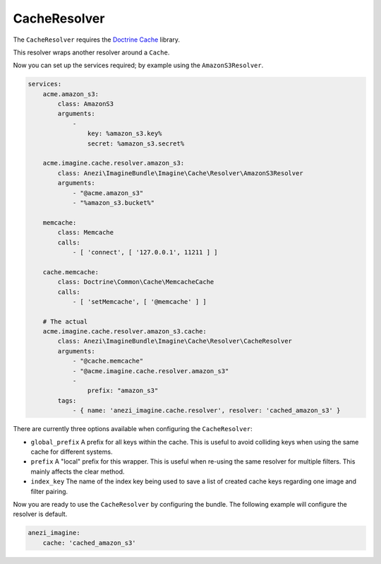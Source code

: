 CacheResolver
=============

The ``CacheResolver`` requires the `Doctrine Cache`_ library.

This resolver wraps another resolver around a ``Cache``.

Now you can set up the services required; by example using the ``AmazonS3Resolver``.

.. code-block:: yaml

    services:
        acme.amazon_s3:
            class: AmazonS3
            arguments:
                -
                    key: %amazon_s3.key%
                    secret: %amazon_s3.secret%

        acme.imagine.cache.resolver.amazon_s3:
            class: Anezi\ImagineBundle\Imagine\Cache\Resolver\AmazonS3Resolver
            arguments:
                - "@acme.amazon_s3"
                - "%amazon_s3.bucket%"

        memcache:
            class: Memcache
            calls:
                - [ 'connect', [ '127.0.0.1', 11211 ] ]

        cache.memcache:
            class: Doctrine\Common\Cache\MemcacheCache
            calls:
                - [ 'setMemcache', [ '@memcache' ] ]

        # The actual
        acme.imagine.cache.resolver.amazon_s3.cache:
            class: Anezi\ImagineBundle\Imagine\Cache\Resolver\CacheResolver
            arguments:
                - "@cache.memcache"
                - "@acme.imagine.cache.resolver.amazon_s3"
                -
                    prefix: "amazon_s3"
            tags:
                - { name: 'anezi_imagine.cache.resolver', resolver: 'cached_amazon_s3' }

There are currently three options available when configuring the ``CacheResolver``:

* ``global_prefix`` A prefix for all keys within the cache. This is useful to
  avoid colliding keys when using the same cache for different systems.
* ``prefix`` A "local" prefix for this wrapper. This is useful when re-using the
  same resolver for multiple filters. This mainly affects the clear method.
* ``index_key`` The name of the index key being used to save a list of created
  cache keys regarding one image and filter pairing.

Now you are ready to use the ``CacheResolver`` by configuring the bundle.
The following example will configure the resolver is default.

.. code-block:: yaml

    anezi_imagine:
        cache: 'cached_amazon_s3'

.. _`Doctrine Cache`: https://github.com/doctrine/cache